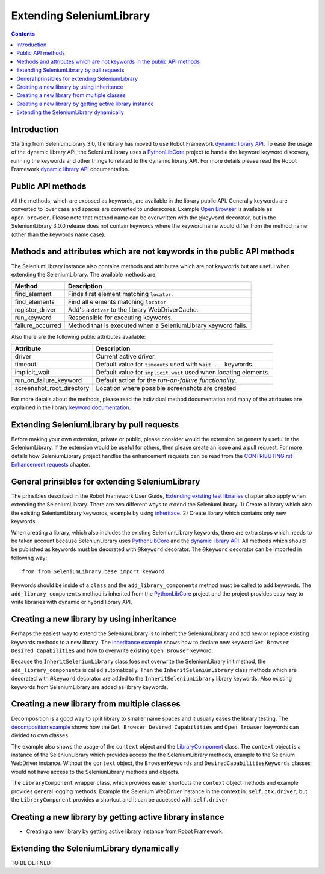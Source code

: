 Extending SeleniumLibrary
=========================

.. contents::

Introduction
------------
Starting from SeleniumLibrary 3.0, the library has moved to use Robot Framework
`dynamic library API`_. To ease the usage of the dynamic library API, the SeleniumLibrary uses
a `PythonLibCore`_ project to handle the keyword keyword discovery, running the keywords and
other things to related to the dynamic library API. For more details please read the Robot
Framework `dynamic library API`_ documentation.

Public API methods
------------------
All the methods, which are exposed as keywords, are available in the library public API. Generally
keywords are converted to lover case and spaces are converted to underscores. Example `Open Browser`_
is available as ``open_browser``. Please note that method name can be overwritten with the ``@keyword``
decorator, but in the SeleniumLibrary 3.0.0 release does not contain keywords where the keyword
name would differ from the method name (other than the keywords name case).

Methods and attributes which are not keywords in the public API methods
-----------------------------------------------------------------------
The SeleniumLibrary instance also contains methods and attributes which are not keywords but are
useful when extending the SeleniumLibrary. The available methods are:

================  =============================================================
     Method                         Description
================  =============================================================
find_element      Finds first element matching ``locator``.
find_elements     Find all elements matching ``locator``.
register_driver   Add's a ``driver`` to the library WebDriverCache.
run_keyword       Responsible for executing keywords.
failure_occurred  Method that is executed when a SeleniumLibrary keyword fails.
================  =============================================================

Also there are the following public attributes available:

=========================  ================================================================
   Attribute                         Description
=========================  ================================================================
driver                     Current active driver.
timeout                    Default value for ``timeouts`` used with ``Wait ...`` keywords.
implicit_wait              Default value for ``implicit wait`` used when locating elements.
run_on_failure_keyword     Default action for the `run-on-failure functionality`.
screenshot_root_directory  Location where possible screenshots are created
=========================  ================================================================

For more details about the methods, please read the individual method documentation and many
of the attributes are explained in the library `keyword documentation`_.

Extending SeleniumLibrary by pull requests
------------------------------------------
Before making your own extension, private or public, please consider would the extension be
generally useful in the SeleniumLibrary. If the extension would be useful for others, then please
create an issue and a pull request. For more details how SeleniumLibrary project handles the
enhancement requests can be read from the `CONTRIBUTING.rst Enhancement requests`_ chapter.

General prinsibles for extending SeleniumLibrary
------------------------------------------------
The prinsibles described in the Robot Framework User Guide, `Extending existing test libraries`_
chapter also apply when extending the SeleniumLibrary. There are two different ways to
extend the SeleniumLibrary.
1) Create a library which also the existing SeleniumLibrary keywords, example by using `inheritace`_.
2) Create library which contains only new keywords.

When creating a library, which also includes the existing SeleniumLibrary keywords, there are
extra steps which needs to be taken account because SeleniunLibrary uses `PythonLibCore`_
and the `dynamic library API`_. All methods which should be published as keywords must be
decorated with ``@keyword`` decorator. The ``@keyword`` decorator can be imported in following way::

    from from SeleniumLibrary.base import keyword

Keywords should be inside of a ``class`` and the ``add_library_components`` method
must be called to add keywords. The ``add_library_components`` method is inherited from the
`PythonLibCore`_ project and the project provides easy way to write libraries with
dynamic or hybrid library API.

Creating a new library by using inheritance
-------------------------------------------
Perhaps the easiest way to extend the SeleniumLibrary is to inherit the SeleniumLibrary and add
new or replace existing keywords methods to a new library. The `inheritance example`_ shows how
to declare new keyword ``Get Browser Desired Capabilities`` and how to overwrite existing
``Open Browser`` keyword.

Because the ``InheritSeleniumLibrary`` class foes not overwrite the SeleniumLibrary init method, the
``add_library_components`` is called automatically. Then the ``InheritSeleniumLibrary`` class methods
which are  decorated with ``@keyword`` decorator are added to the ``InheritSeleniumLibrary``
library keywords. Also existing keywords from SeleniumLibrary are added as library keywords.

Creating a new library from multiple classes
--------------------------------------------
Decomposition is a good way to split library to smaller name spaces and it usually eases the
library testing. The `decomposition example`_ shows how the ``Get Browser Desired Capabilities``
and ``Open Browser`` keywords can divided to own classes.

The example also shows the usage of the ``context`` object and the `LibraryComponent`_ class.
The ``context`` object is a instance of the SeleniunLibrary which provides access the the
SeleniumLibrary methods, example to the Selenium WebDriver instance. Without the ``context`` object,
the ``BrowserKeywords``  and ``DesiredCapabilitiesKeywords`` classes would not have access to the
SeleniunLibrary methods and objects.

The ``LibraryComponent`` wrapper class, which provides easier shortcuts the ``context`` object methods
and example provides general logging methods. Example the Selenium WebDriver instance in the context in:
``self.ctx.driver``, but the ``LibraryComponent`` provides a shortcut and it can be accessed with
``self.driver``


Creating a new library by getting active library instance
---------------------------------------------------------
* Creating a new library by getting active library instance from Robot Framework.

Extending the SeleniumLibrary dynamically
-----------------------------------------
TO BE DEIFNED


.. _dynamic library API: http://robotframework.org/robotframework/latest/RobotFrameworkUserGuide.html#dynamic-library-api
.. _PythonLibCore: https://github.com/robotframework/PythonLibCore
.. _Open Browser: http://robotframework.org/SeleniumLibrary/SeleniumLibrary.html#Open%20Browser
.. _keyword documentation: https://github.com/robotframework/SeleniumLibrary#keyword-documentation
.. _CONTRIBUTING.rst Enhancement requests: https://github.com/robotframework/SeleniumLibrary/blob/master/CONTRIBUTING.rst#enhancement-requests
.. _Extending existing test libraries: http://robotframework.org/robotframework/latest/RobotFrameworkUserGuide.html#extending-existing-test-libraries
.. _inheritace: https://github.com/robotframework/SeleniumLibrary#TO_BE_DEDFINE
.. _dynamically: https://github.com/robotframework/SeleniumLibrary#TO_BE_DEDFINE_2
.. _inheritance example: https://github.com/robotframework/SeleniumLibrary/blob/master/docs/extending/examples/inheritance/InheritSeleniumLibrary.py
.. _decomposition example: https://github.com/robotframework/SeleniumLibrary/blob/master/docs/extending/examples/decomposition/Decomposition.py
.. _LibraryComponent: https://github.com/robotframework/SeleniumLibrary/blob/master/src/SeleniumLibrary/base/librarycomponent.py